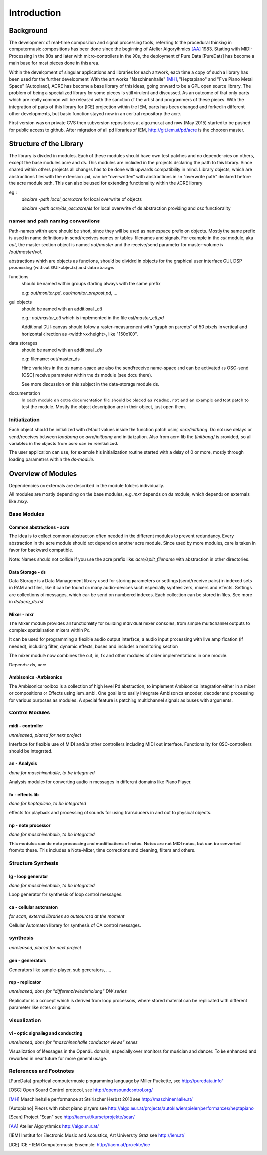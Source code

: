 Introduction
============

Background
----------

The development of real-time composition and signal processing tools, referring to the procedural thinking in computermusic compositions has been done since the beginning of Atelier Algorythmics [AA]_ 1983.
Starting with MIDI-Processing in the 80s and later with micro-controllers in the 90s, the deployment of Pure Data [PureData] has become a main base for most pieces done in this area.

Within the development of singular applications and libraries for each artwork, each time a copy of such a library has been used for the further development. 
With the art works "Maschinenhalle" [MH]_, "Heptapiano" and "Five Piano Metal Space" [Autopiano], ACRE has become a base library of this ideas, going onward to be a GPL open source library.
The problem of being a specialized library for some pieces is  still virulent and discussed. As an outcome of that only parts which are really common will be released with the sanction of the artist and programmers of these pieces.
With the integration of parts of this library for [ICE] projection within the IEM, parts has been changed
and forked in different other developments, but basic function stayed now in  an central repository the acre.

First version was on private CVS then subversion repositories at algo.mur.at and now (May 2015) started to be pushed for public access to github. After migration of all pd libraries of IEM,  http://git.iem.at/pd/acre is the choosen master.


Structure of the Library
------------------------

The library is divided in modules. 
Each of these modules should have own test patches and no dependencies on others, except the base modules acre and ds. 
This modules are included in the projects declaring the path to this library. Since shared within others projects all changes has to be done with upwards compatibility in mind.
Library objects, which are abstractions files with the extension .pd, can be  "overwritten" with abstractions in an "overwrite path" declared before the acre module path. This can also be used for extending functionality within the ACRE library

eg.:
 `declare -path local_acre:acre` for local overwrite of objects

 `declare -path acre/ds_osc:acre/ds` for local overwrite of ds abstraction providing and osc functionality

names and path naming conventions
^^^^^^^^^^^^^^^^^^^^^^^^^^^^^^^^

Path-names within acre should be short, since they will be used as namespace 
prefix on objects. 
Mostly the same prefix is used in name definitions in send/receives names or tables, filenames and signals. 
For example in the `out` module, aka `out`, the master section object is named `out/master` and the receive/send parameter  for master-volume is `/out/master/vol`. 

abstractions which are objects as functions, should be divided in objects for the graphical user interface GUI, DSP processing (without GUI-objects) and data storage:

functions
  should be named within groups starting always with the same prefix
  
  e.g: `out/monitor.pd`, `out/monitor_prepost.pd`, ...

gui objects
  should be named with an additional `_ctl` 
  
  e.g.: `out/master_ctl` which is implemented in the file `out/master_ctl.pd` 

  Additional GUI-canvas should follow a raster-measurement with "graph on parents" of 50 pixels in vertical and horizontal direction as <width>x<height>, like "150x100". 
  
data storages
  should be named with an additional `_ds` 
  
  e.g: filename: out/master_ds

  Hint: variables in the `ds` name-space are also the send/receive name-space and can be activated as OSC-send [OSC] receive parameter within the ds module 
  (see docu there).

  See more discussion on this subject in the data-storage module ds.

documentation
  In each module an extra documentation file should be placed as ``readme.rst`` and an example and test patch to test the module.
  Mostly the object description are in their object, just open them.

Initialization
^^^^^^^^^^^^^^

Each object should be initialized with default values inside the function patch using `acre/initbang`.
Do not use delays or send/receives between `loadbang` oe `acre/initbang` and initialization.
Also from acre-lib the `[initbang]` is provided, so all variables in the objects from acre can be reinitialized.

The user application can use, for example his initialization routine started with a delay of 0 or more, mostly through loading parameters within the `ds-module`.

Overview of Modules
-------------------

Dependencies on externals are described in the module folders individually.

All modules are  mostly depending on the base modules, e.g. `mxr` depends on `ds` module, which depends on externals like `zexy`.

Base Modules
^^^^^^^^^^^^

Common abstractions - acre
""""""""""""""""""""""""""

The idea is to collect common abstraction often needed in the different modules to prevent redundancy.
Every abstraction in the acre module should not depend on another acre module.
Since used by more modules, care is taken in favor for backward compatible. 

Note: Names should not collide if you use the acre prefix like: 
`acre/split_filename` with abstraction in other directories.

Data Storage - ds
"""""""""""""""""

Data Storage is a Data Management library used for storing parameters or settings (send/receive pairs) in indexed sets in RAM and files, like it can be found on many audio-devices such especially synthesizers, mixers and effects.
Settings are collections of messages, which can be send on numbered indexes. 
Each collection can be stored in files. See more in `ds/acre_ds.rst`


Mixer - mxr
"""""""""""

The Mixer module provides all functionality for building individual mixer consoles, from simple multichannel outputs to complex spatialization mixers within Pd.

It can be used for programming a flexible audio output interface, a audio input processing with live amplification (if needed), including filter, dynamic effects, buses and includes a monitoring section. 

The mixer module now combines the out, in, fx and other modules of older implementations in one module. 

Depends: ds, acre

Ambisonics -Ambisonics
""""""""""""""""""""""

The Ambisonics toolbox is a collection of high level Pd abstraction, to implement Ambisonics integration either in a mixer or compositions or Effects using iem_ambi.
One goal is to easily integrate Ambisonics encoder, decoder and processing for various purposes as modules.
A special feature is patching multichannel signals as buses with arguments.


Control Modules
^^^^^^^^^^^^^^^

midi - controller
"""""""""""""""""

*unreleased, planed for next project*

Interface for flexible use of MIDI and/or other controllers including MIDI out interface. 
Functionality for OSC-controllers should be integrated.

an - Analysis
"""""""""""""

*done for maschinenhalle, to be integrated*

Analysis modules for converting audio in messages in different domains like Piano Player.

fx - effects lib
""""""""""""""""

*done for heptapiano, to be integrated*

effects for playback and processing of sounds for using transducers in and out to physical objects.

np - note processor
"""""""""""""""""""

*done for maschinenhalle, to be integrated*

This modules can do note processing and modifications of notes. Notes are not MIDI notes, but can be converted from/to these. This includes a Note-Mixer, time corrections and cleaning, filters and others.

Structure Synthesis
^^^^^^^^^^^^^^^^^^^

lg - loop generator
"""""""""""""""""""

*done for maschinenhalle, to be integrated*

Loop generator for synthesis of loop control messages.

ca - cellular automaton
"""""""""""""""""""""""

*for scan, external libraries so outsourced at the moment*

Cellular Automaton library for synthesis of CA control messages.

synthesis
^^^^^^^^^

*unreleased, planed for next project*

gen - genrerators
"""""""""""""""""

Generators like sample-player, sub generators, ....

rep - replicator
""""""""""""""""

*unreleased, done for "differenz/wiederholung" DW series*

Replicator is a concept which is derived from loop processors, where stored material can be replicated with different parameter like notes or grains.

visualization
^^^^^^^^^^^^^

vi - optic signaling and conducting
"""""""""""""""""""""""""""""""""""

*unreleased, done for "maschinenhalle conductor views" series*

Visualization of Messages in the OpenGL domain, especially over monitors for musician and dancer. To be enhanced and reworked in near future for more general usage.

References and Footnotes
^^^^^^^^^^^^^^^^^^^^^^^^

.. [PureData] graphical computermusic programming language by Miller Puckette, see http://puredata.info/

.. [OSC] Open Sound Control protocol, see http://opensoundcontrol.org/

.. [MH] Maschinehalle performance at Steirischer Herbst 2010 
        see http://maschinenhalle.at/


.. [Autopiano] Pieces with robot piano players 
   see http://algo.mur.at/projects/autoklavierspieler/performances/heptapiano

.. [Scan] Project "Scan" see http://iaem.at/kurse/projekte/scan/

.. [AA] Atelier Algorythmics http://algo.mur.at/

.. [IEM] Institut for Electronic Music and Acoustics, Art University Graz
         see http://iem.at/

.. [ICE] ICE - IEM Computermusic Ensemble:  http://iaem.at/projekte/ice